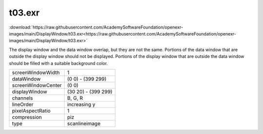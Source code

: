 ..
  SPDX-License-Identifier: BSD-3-Clause
  Copyright Contributors to the OpenEXR Project.

t03.exr
#######

:download:`https://raw.githubusercontent.com/AcademySoftwareFoundation/openexr-images/main/DisplayWindow/t03.exr<https://raw.githubusercontent.com/AcademySoftwareFoundation/openexr-images/main/DisplayWindow/t03.exr>`

.. image:: https://raw.githubusercontent.com/AcademySoftwareFoundation/openexr-images/main/DisplayWindow/t03.jpg
   :target: https://raw.githubusercontent.com/AcademySoftwareFoundation/openexr-images/main/DisplayWindow/t03.exr


The display window and the data window overlap, but they are
not the same.  Portions of the data window that are outside the
display window should not be displayed.  Portions of the
display window that are outside the data window should be
filled with a suitable background color.

.. list-table::
   :align: left

   * - screenWindowWidth
     - 1
   * - dataWindow
     - (0 0) - (399 299)
   * - screenWindowCenter
     - (0 0)
   * - displayWindow
     - (30 20) - (399 299)
   * - channels
     - B, G, R
   * - lineOrder
     - increasing y
   * - pixelAspectRatio
     - 1
   * - compression
     - piz
   * - type
     - scanlineimage

